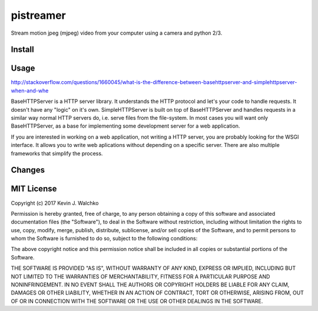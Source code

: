 pistreamer
=========================

.. .. image:: https://travis-ci.org/walchko/hostinfo.svg?branch=master
.. 	:alt: Travis-ci
..     :target: https://travis-ci.org/walchko/hostinfo
.. .. image:: https://img.shields.io/pypi/v/hostinfo.svg
.. 	:alt: Latest Version
..     :target: https://pypi.python.org/pypi/hostinfo/
.. .. image:: https://img.shields.io/pypi/l/hostinfo.svg
.. 	:alt: License
..     :target: https://pypi.python.org/pypi/hostinfo/
.. .. image:: https://api.codacy.com/project/badge/Grade/0e28e971366e4abfaf79c668d19d8356
..    :alt: Codacy Badge
..    :target: https://www.codacy.com/app/kevin-walchko/hostinfo?utm_source=github.com&utm_medium=referral&utm_content=walchko/hostinfo&utm_campaign=badger
..

Stream motion jpeg (mjpeg) video from your computer using a camera and python 2/3.

Install
--------

.. The preferred way is to use ``pip`` with `pypi.org <https://pypi.python.org/pypi>`_ ::
..
.. 	pip install hostinfo
..
.. For development you can also do::
..
.. 	git clone https://github.com/walchko/package.git
.. 	cd package
.. 	pip install -r requirements.txt
.. 	pip install -e .
..
.. To test/build and publish::
..
.. 	python setup.py make
.. 	python setup.py publish
..
.. This will do both python 2.7 and python 3.x as both source and wheel packages.

Usage
------

http://stackoverflow.com/questions/1660045/what-is-the-difference-between-basehttpserver-and-simplehttpserver-when-and-whe

BaseHTTPServer is a HTTP server library. It understands the HTTP protocol and let's your code to handle requests. It doesn't have any "logic" on it's own. SimpleHTTPServer is built on top of BaseHTTPServer and handles requests in a similar way normal HTTP servers do, i.e. serve files from the file-system. In most cases you will want only BaseHTTPServer, as a base for implementing some development server for a web application.

If you are interested in working on a web application, not writing a HTTP server, you are probably looking for the WSGI interface. It allows you to write web aplications without depending on a specific server. There are also multiple frameworks that simplify the process.

Changes
--------

.. =============  ========  ======
.. Date           Version   Notes
.. =============  ========  ======
.. 2017-01-21     0.1.0     init
.. =============  ========  ======

MIT License
---------------

Copyright (c) 2017 Kevin J. Walchko

Permission is hereby granted, free of charge, to any person obtaining a copy of
this software and associated documentation files (the "Software"), to deal in
the Software without restriction, including without limitation the rights to
use, copy, modify, merge, publish, distribute, sublicense, and/or sell copies
of the Software, and to permit persons to whom the Software is furnished to do
so, subject to the following conditions:

The above copyright notice and this permission notice shall be included in all
copies or substantial portions of the Software.

THE SOFTWARE IS PROVIDED "AS IS", WITHOUT WARRANTY OF ANY KIND, EXPRESS OR
IMPLIED, INCLUDING BUT NOT LIMITED TO THE WARRANTIES OF MERCHANTABILITY, FITNESS
FOR A PARTICULAR PURPOSE AND NONINFRINGEMENT. IN NO EVENT SHALL THE AUTHORS OR
COPYRIGHT HOLDERS BE LIABLE FOR ANY CLAIM, DAMAGES OR OTHER LIABILITY, WHETHER
IN AN ACTION OF CONTRACT, TORT OR OTHERWISE, ARISING FROM, OUT OF OR IN
CONNECTION WITH THE SOFTWARE OR THE USE OR OTHER DEALINGS IN THE SOFTWARE.
